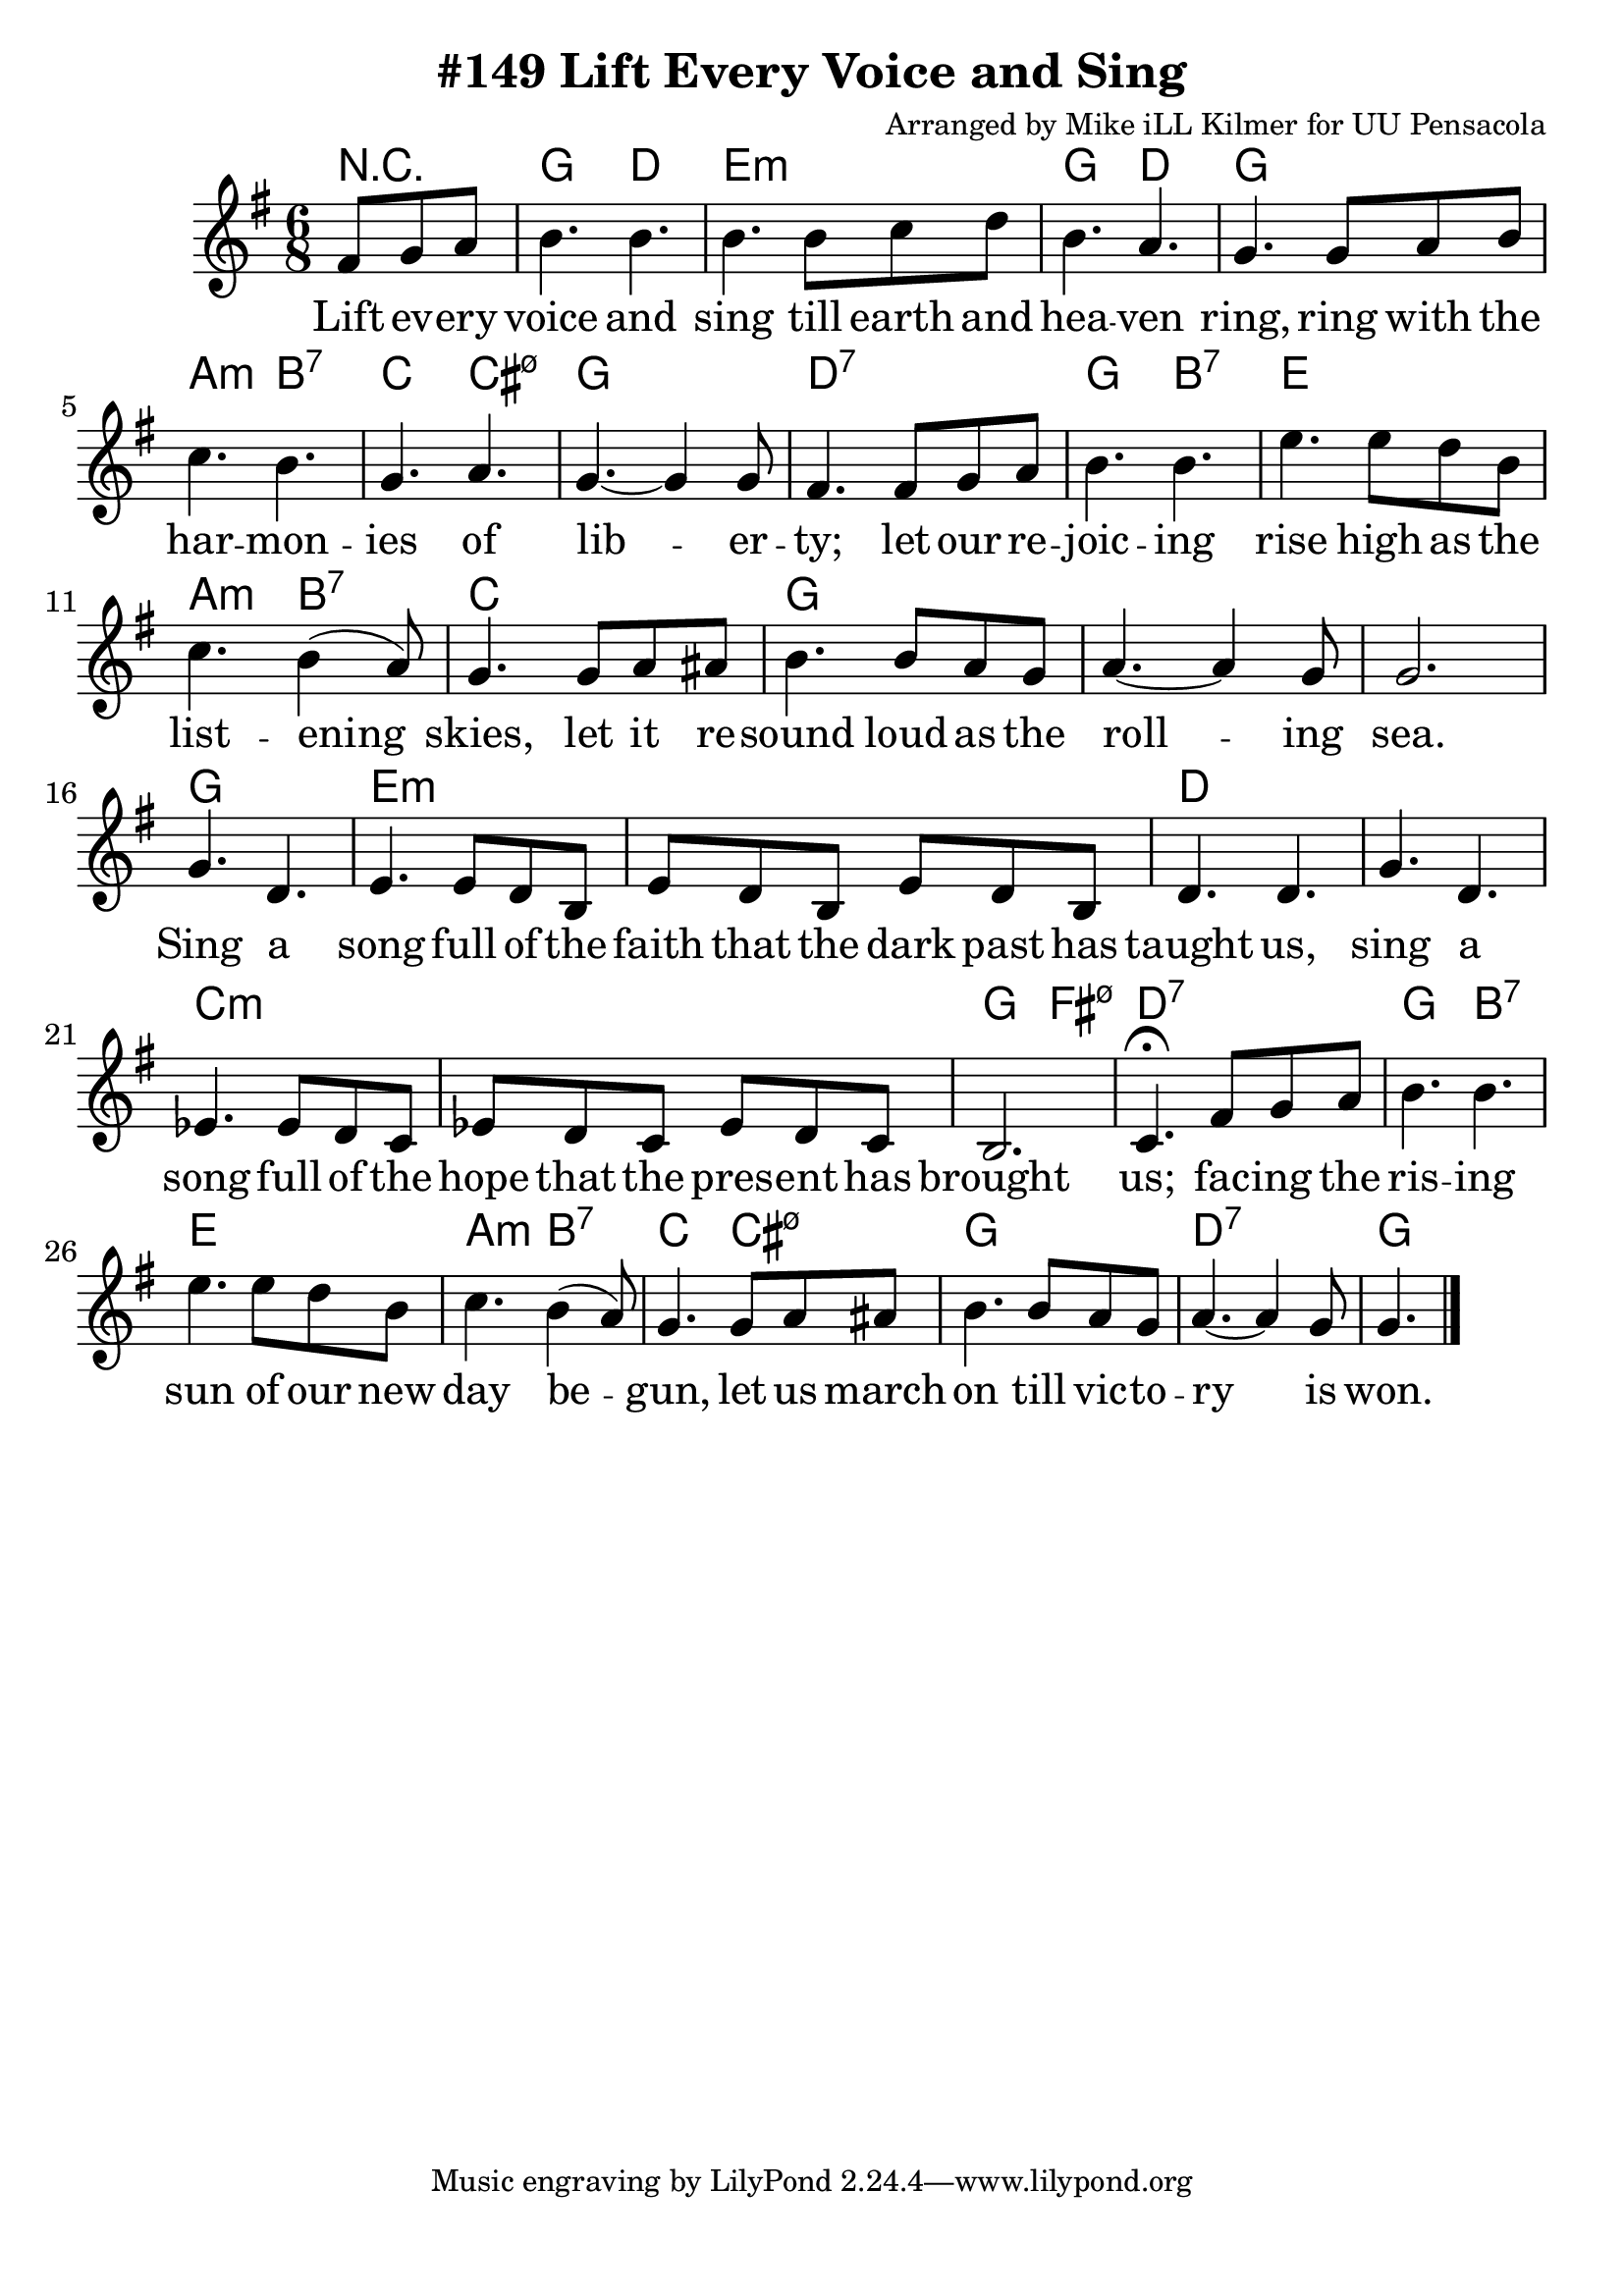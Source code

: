 \version "2.18.2"

\header {
  title = "#149 Lift Every Voice and Sing"
  composer = "Arranged by Mike iLL Kilmer for UU Pensacola"
}

\paper{ print-page-number = ##f bottom-margin = 0.5\in }
melody = \relative c' {
  \clef treble
  \key g \major
  \time 6/8
  \set Score.voltaSpannerDuration = #(ly:make-moment 4/4)
  \new Voice = "verse" {
    \partial 4. fis8 g a | % Lift ev -- ery
    b4. b | b b8 c d | b4. a | g4. g8 a b | % voice and sing till earth and heaven ring ring with the
    c4. b | g a | g~ g4 g8 | fis4. fis8 g a | % har -- mon -- ies of lib -- er -- ty; let our re
    b4. b | e e8 d b | c4. b4( a8) | g4. g8 a ais | % joic -- ing rise high as the list -- ening skies; let it re
    b4. b8 a g | a4.~ a4 g8 | g2. | % sound loud as the roll -- ing sea.
    g4. d | e4. e8 d b | e8 d b e8 d b | d4. d | g d |% Sing a song full of the faith that the dark past has taught us, sing a
    ees4. ees8 d c | ees8 d c ees8 d c | b2. | c4.\fermata fis8 g a | % song full of the hope that the pres -- ent has brought us; fac -- ing the
    b4. b | e e8 d b | c4. b4( a8) | g4. g8 a ais | % ris -- ing sun of our new day be -- gun, let us march
    b4. b8 a g | a4.~ a4 g8 | g4. \bar "|."% on till vic -- to -- ry is won.
  }
}

verse = \lyricmode {
  Lift ev -- ery voice and sing
  till earth and hea -- ven ring,
  ring with the har -- mon -- ies of lib -- er -- ty;
  let our re -- joic -- ing rise
  high as the list -- ening skies,
  let it re -- sound loud as the roll -- ing sea.
  Sing a song full of the faith that the dark past has taught us,
  sing a song full of the hope that the pres -- ent has brought us;
  fac -- ing the ris -- ing sun of our new day be -- gun,
  let us march on till vic -- to -- ry is won.
}

harmonies = \chordmode {
  % Intro
  r4. |
  g4. d | e:m e:m | g d | g g |
  a:m b:7 | c4. cis:m7.5- | g2. | d:7 | % harmonies of liberty... re -
  g4. b:7 | e2. | a4.:m b:7 | c2. | g | g | g |  % joicing rise... rolling sea
  g | e:m | e:m | d | d | % sing a song full of the faith that the dark past has taught us, sing a
  c:m | c:m | g4. fis:m7.5- | d:7 d:7 | % song full of the hope that the present has brought us; facing the
  g4. b:7 | e2. | a4.:m b:7 | c4. cis:m7.5- | g2. | d:7 | g | % rising sun of our new day begun, let us march on till victory is won.
}


\score {
  <<
    \new ChordNames {
      \set chordChanges = ##t
      \harmonies
    }
    \new Voice = "one" { \melody }
    \new Lyrics \lyricsto "verse" \verse
  >>
  \layout {
        #(layout-set-staff-size 25)
    }
  \midi { }
}

\markup \fill-line {
  \column {
  ""
  }
}
